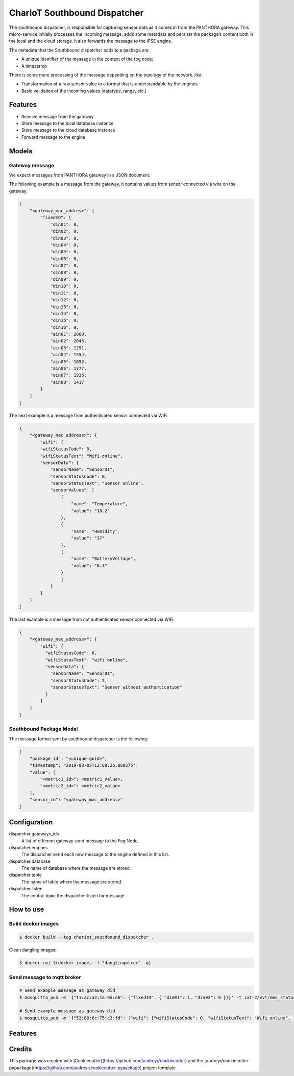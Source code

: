 =============================
CharIoT Southbound Dispatcher
=============================

|epl|_

The southbound dispatcher, is responsible for capturing sensor data as it comes in from the PANTHORA gateway. This micro-service initially processes the incoming message, adds some metadata and persists the package’s content both in the local and the cloud storage. It also forwards the message to the IPSE engine. 

The metadata that the Southbound dispatcher adds to a package are:

* A unique identifier of the message in the context of the fog node;
* A timestamp

There is some more processing of the message depending on the topology of the network, like:

* Transformation of a raw sensor value to a format that is understandable by the engines
* Basic validation of the incoming values (datatype, range, etc.)

Features
--------

* Receive message from the gateway
* Store message to the local database instance
* Store message to the cloud database instance
* Forward message to the engine

Models
------

Gateway message
~~~~~~~~~~~~~~~

We expect messages from PANTHORA gateway in a JSON document.

The following example is a message from the gateway, it contains values from sensor connected via wire on the gateway.

.. code-block:: shell

    {
        "<gateway_mac_addres>": {
            "fixedIO": {
                "din01": 0,
                "din02": 0,
                "din03": 0,
                "din04": 0,
                "din05": 0,
                "din06": 0,
                "din07": 0,
                "din08": 0,
                "din09": 0,
                "din10": 0,
                "din11": 0,
                "din12": 0,
                "din13": 0,
                "din14": 0,
                "din15": 0,
                "din16": 0,
                "ain01": 2060,
                "ain02": 2045,
                "ain03": 1291,
                "ain04": 1554,
                "ain05": 1652,
                "ain06": 1777,
                "ain07": 1926,
                "ain08": 1417
            }
        }
    }

The next example is a message from authenticated sensor connected via WiFi.

.. code-block:: shell

    {
        "<gateway_mac_address>": {
            "wifi": {
            "wifiStatusCode": 0,
            "wifiStatusText": "Wifi online",
            "sensorData": {
                "sensorName": "Sensor01",
                "sensorStatusCode": 0,
                "sensorStatusText": "Sensor online",
                "sensorValues": [
                    {
                        "name": "Temperature",
                        "value": "18.2"
                    },
                    {
                        "name": "Humidity",
                        "value": "37"
                    },
                    {
                        "name": "BatteryVoltage",
                        "value": "8.3"
                    }
                    ]
                }
            }
        }
    }

The last example is a message from not authenticated sensor connected via WiFi.

.. code-block:: shell

    {
        "<gateway_mac_address>": {
            "wifi": {
              "wifiStatusCode": 0,
              "wifiStatusText": "wifi online",
              "sensorData": {
                "sensorName": "Sensor01",
                "sensorStatusCode": 2,
                "sensorStatusText": "Sensor without authentication"
              }
            }
        }
    }

Southbound Package Model
~~~~~~~~~~~~~~~~~~~~~~~~

The message format sent by southbound dispatcher is the following:

.. code-block:: shell

    {
        "package_id": "<unique-guid>",
        "timestamp": "2019-03-05T12:08:26.888375",
        "value": {
            "<metric1_id>": <metric1_value>, 
            "<metric2_id>": <metric2_value>
        }, 
        "sensor_id": "<gateway_mac_address>"
    }

Configuration
-------------

dispatcher.gateways_ids
    A list of different gateway send message to the Fog Node.

dispatcher.engines
    The dispatcher send each new message to the engine defined in this list.

dispatcher.database
    The name of database where the message are stored.

dispatcher.table
    The name of table where the message are stored.

dispatcher.listen
    The central topic the dispatcher listen for message.


How to use
----------

Build docker images
~~~~~~~~~~~~~~~~~~~
.. code-block:: shell

   $ docker build --tag chariot_southbound_dispatcher .

Clean dangling images:

.. code-block:: shell

   $ docker rmi $(docker images -f "dangling=true" -q)


Send message to mqtt broker
~~~~~~~~~~~~~~~~~~~~~~~~~~~

.. code-block:: shell

    # Send example message as gateway did
    $ mosquitto_pub -m '{"11:ac:a2:1a:9d:d6": {"fixedIO": { "din01": 1, "din02": 0 }}}' -t iot-2/evt/nms_status/fmt/json

    # Send example message as gateway did
    $ mosquitto_pub -m '{"52:80:6c:75:c3:fd": {"wifi": {"wifiStatusCode": 0, "wifiStatusText": "Wifi online", "sensorData": {"sensorName": "Sensor01","sensorStatusCode": 0,"sensorStatusText": "Sensor online","sensorValues": [{"name": "Temperature","value": 18.2}]}}}}' -t iot-2/evt/nms_status/fmt/json

Features
--------

Credits
-------

This package was created with [Cookiecutter](https://github.com/audreyr/cookiecutter) and the [audreyr/cookiecutter-pypackage](https://github.com/audreyr/cookiecutter-pypackage) project template.


.. |epl| image:: https://img.shields.io/badge/License-EPL-green.svg
.. _epl: https://opensource.org/licenses/EPL-1.0